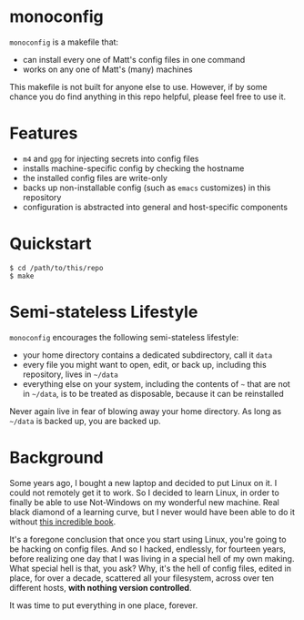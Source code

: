* monoconfig

=monoconfig= is a makefile that:

+ can install every one of Matt's config files in one command
+ works on any one of Matt's (many) machines

This makefile is not built for anyone else to use.  However, if by
some chance you do find anything in this repo helpful, please feel
free to use it.

* Features

+ =m4= and =gpg= for injecting secrets into config files
+ installs machine-specific config by checking the hostname
+ the installed config files are write-only
+ backs up non-installable config (such as =emacs= customizes) in this
  repository
+ configuration is abstracted into general and host-specific
  components

* Quickstart

#+begin_example
  $ cd /path/to/this/repo
  $ make
#+end_example

* Semi-stateless Lifestyle

=monoconfig= encourages the following semi-stateless lifestyle:

+ your home directory contains a dedicated subdirectory, call it
  =data=
+ every file you might want to open, edit, or back up, including this
  repository, lives in =~/data=
+ everything else on your system, including the contents of =~= that
  are not in =~/data=, is to be treated as disposable, because it can
  be reinstalled

Never again live in fear of blowing away your home directory.  As long
as =~/data= is backed up, you are backed up.

* Background

Some years ago, I bought a new laptop and decided to put Linux on it.
I could not remotely get it to work.  So I decided to learn Linux, in
order to finally be able to use Not-Windows on my wonderful new
machine.  Real black diamond of a learning curve, but I never would
have been able to do it without [[https://linuxcommand.org/tlcl.php][this incredible book]].

It's a foregone conclusion that once you start using Linux, you're
going to be hacking on config files.  And so I hacked, endlessly, for
fourteen years, before realizing one day that I was living in a
special hell of my own making.  What special hell is that, you ask?
Why, it's the hell of config files, edited in place, for over a
decade, scattered all your filesystem, across over ten different
hosts, *with nothing version controlled*.

It was time to put everything in one place, forever.
